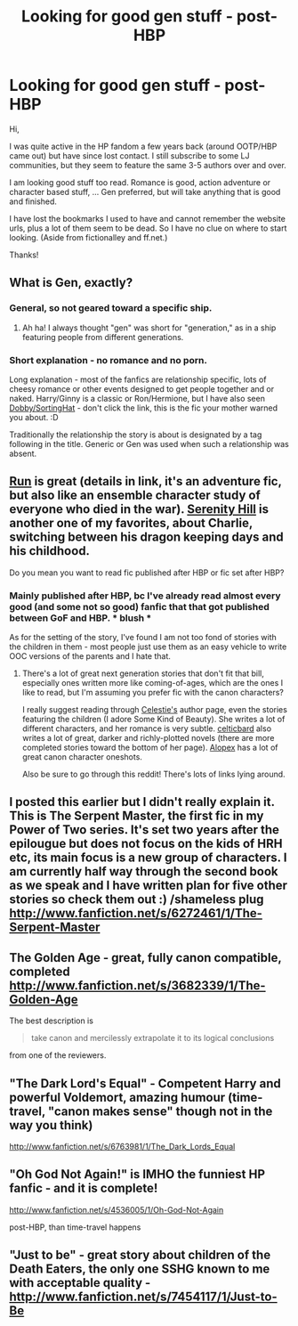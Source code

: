 #+TITLE: Looking for good gen stuff - post-HBP

* Looking for good gen stuff - post-HBP
:PROPERTIES:
:Author: t_maia
:Score: 9
:DateUnix: 1359987617.0
:DateShort: 2013-Feb-04
:END:
Hi,

I was quite active in the HP fandom a few years back (around OOTP/HBP came out) but have since lost contact. I still subscribe to some LJ communities, but they seem to feature the same 3-5 authors over and over.

I am looking good stuff too read. Romance is good, action adventure or character based stuff, ... Gen preferred, but will take anything that is good and finished.

I have lost the bookmarks I used to have and cannot remember the website urls, plus a lot of them seem to be dead. So I have no clue on where to start looking. (Aside from fictionalley and ff.net.)

Thanks!


** What is Gen, exactly?
:PROPERTIES:
:Author: eviltwinskippy
:Score: 3
:DateUnix: 1360000678.0
:DateShort: 2013-Feb-04
:END:

*** General, so not geared toward a specific ship.
:PROPERTIES:
:Author: someorangegirl
:Score: 3
:DateUnix: 1360011604.0
:DateShort: 2013-Feb-05
:END:

**** Ah ha! I always thought "gen" was short for "generation," as in a ship featuring people from different generations.
:PROPERTIES:
:Author: eviltwinskippy
:Score: 2
:DateUnix: 1360012659.0
:DateShort: 2013-Feb-05
:END:


*** Short explanation - no romance and no porn.

Long explanation - most of the fanfics are relationship specific, lots of cheesy romance or other events designed to get people together and or naked. Harry/Ginny is a classic or Ron/Hermione, but I have also seen [[http://archive.skyehawke.com/story.php?no=299][Dobby/SortingHat]] - don't click the link, this is the fic your mother warned you about. :D

Traditionally the relationship the story is about is designated by a tag following in the title. Generic or Gen was used when such a relationship was absent.
:PROPERTIES:
:Author: t_maia
:Score: 3
:DateUnix: 1360016818.0
:DateShort: 2013-Feb-05
:END:


** [[http://www.reddit.com/r/HPfanfiction/comments/15vrei/postwar_afterlife_run_recd_many_months_ago_but/][Run]] is great (details in link, it's an adventure fic, but also like an ensemble character study of everyone who died in the war). [[http://www.harrypotterfanfiction.com/viewstory.php?psid=315682][Serenity Hill]] is another one of my favorites, about Charlie, switching between his dragon keeping days and his childhood.

Do you mean you want to read fic published after HBP or fic set after HBP?
:PROPERTIES:
:Author: someorangegirl
:Score: 2
:DateUnix: 1360011987.0
:DateShort: 2013-Feb-05
:END:

*** Mainly published after HBP, bc I've already read almost every good (and some not so good) fanfic that that got published between GoF and HBP. * blush *

As for the setting of the story, I've found I am not too fond of stories with the children in them - most people just use them as an easy vehicle to write OOC versions of the parents and I hate that.
:PROPERTIES:
:Author: t_maia
:Score: 2
:DateUnix: 1360016338.0
:DateShort: 2013-Feb-05
:END:

**** There's a lot of great next generation stories that don't fit that bill, especially ones written more like coming-of-ages, which are the ones I like to read, but I'm assuming you prefer fic with the canon characters?

I really suggest reading through [[http://www.harrypotterfanfiction.com/viewuser.php?showuid=168043][Celestie's]] author page, even the stories featuring the children (I adore Some Kind of Beauty). She writes a lot of different characters, and her romance is very subtle. [[http://www.harrypotterfanfiction.com/viewuser.php?showuid=141880][celticbard]] also writes a lot of great, darker and richly-plotted novels (there are more completed stories toward the bottom of her page). [[http://www.harrypotterfanfiction.com/viewuser.php?showuid=166448][Alopex]] has a lot of great canon character oneshots.

Also be sure to go through this reddit! There's lots of links lying around.
:PROPERTIES:
:Author: someorangegirl
:Score: 0
:DateUnix: 1360034469.0
:DateShort: 2013-Feb-05
:END:


** I posted this earlier but I didn't really explain it. This is The Serpent Master, the first fic in my Power of Two series. It's set two years after the epilougue but does not focus on the kids of HRH etc, its main focus is a new group of characters. I am currently half way through the second book as we speak and I have written plan for five other stories so check them out :) /shameless plug [[http://www.fanfiction.net/s/6272461/1/The-Serpent-Master]]
:PROPERTIES:
:Author: shaun056
:Score: 1
:DateUnix: 1360146120.0
:DateShort: 2013-Feb-06
:END:


** The Golden Age - great, fully canon compatible, completed [[http://www.fanfiction.net/s/3682339/1/The-Golden-Age]]

The best description is

#+begin_quote
  take canon and mercilessly extrapolate it to its logical conclusions
#+end_quote

from one of the reviewers.
:PROPERTIES:
:Author: Bulwersator
:Score: 1
:DateUnix: 1360245458.0
:DateShort: 2013-Feb-07
:END:


** "The Dark Lord's Equal" - Competent Harry and powerful Voldemort, amazing humour (time-travel, "canon makes sense" though not in the way you think)

[[http://www.fanfiction.net/s/6763981/1/The_Dark_Lords_Equal]]
:PROPERTIES:
:Author: Bulwersator
:Score: 1
:DateUnix: 1360245726.0
:DateShort: 2013-Feb-07
:END:


** "Oh God Not Again!" is IMHO the funniest HP fanfic - and it is complete!

[[http://www.fanfiction.net/s/4536005/1/Oh-God-Not-Again]]

post-HBP, than time-travel happens
:PROPERTIES:
:Author: Bulwersator
:Score: 1
:DateUnix: 1360245791.0
:DateShort: 2013-Feb-07
:END:


** "Just to be" - great story about children of the Death Eaters, the only one SSHG known to me with acceptable quality - [[http://www.fanfiction.net/s/7454117/1/Just-to-Be]]
:PROPERTIES:
:Author: Bulwersator
:Score: 1
:DateUnix: 1360245812.0
:DateShort: 2013-Feb-07
:END:
